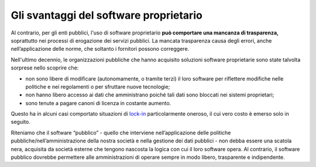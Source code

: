 Gli svantaggi del software proprietario
=======================================

Al contrario, per gli enti pubblici, l'uso di software proprietario
**può comportare una mancanza di trasparenza,** soprattutto nei processi
di erogazione dei servizi pubblici. La mancata trasparenza causa degli
errori, anche nell’applicazione delle norme, che soltanto i fornitori
possono correggere.

Nell'ultimo decennio, le organizzazioni pubbliche che hanno acquisito
soluzioni software proprietarie sono state talvolta sorprese nello
scoprire che:

-  non sono libere di modificare (autonomamente, o tramite terzi) il
   loro software per riflettere modifiche nelle politiche e nei
   regolamenti o per sfruttare nuove tecnologie;

-  non hanno libero accesso ai dati che amministrano poiché tali dati sono
   bloccati nei sistemi proprietari;

-  sono tenute a pagare canoni di licenza in costante aumento.

Questo ha in alcuni casi comportato situazioni di
`lock-in <https://it.wikipedia.org/wiki/Vendor_lock-in>`__
particolarmente oneroso, il cui vero costo è emerso solo in seguito.

Riteniamo che il software “pubblico” - quello che interviene
nell’applicazione delle politiche pubbliche/nell’amministrazione della
nostra società e nella gestione dei dati pubblici - non debba essere una scatola
nera, acquisita da società esterne che tengono nascosta la logica con
cui il loro software opera.  Al contrario, il software pubblico dovrebbe permettere alle amministrazioni di
operare sempre in modo libero, trasparente e indipendente.
